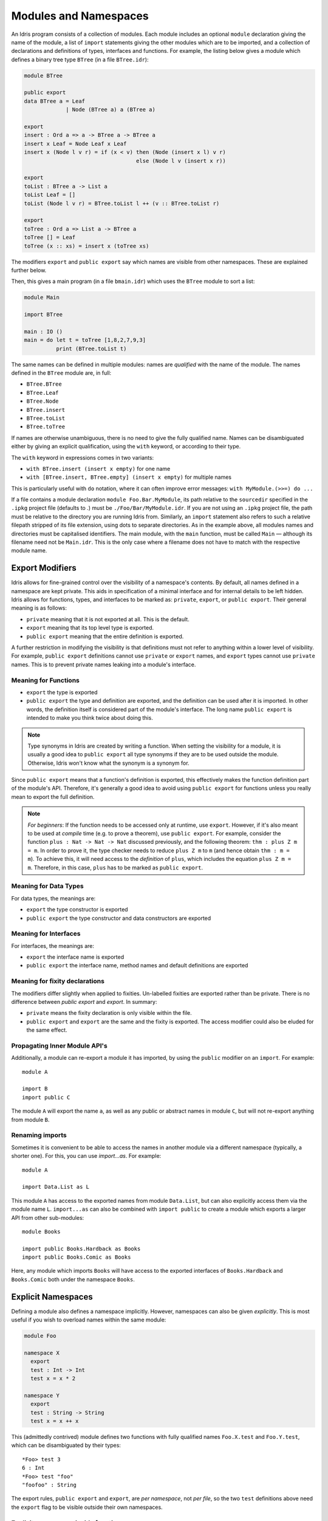.. _sect-namespaces:

**********************
Modules and Namespaces
**********************

An Idris program consists of a collection of modules. Each module
includes an optional ``module`` declaration giving the name of the
module, a list of ``import`` statements giving the other modules which
are to be imported, and a collection of declarations and definitions of
types, interfaces and functions. For example, the listing below gives a
module which defines a binary tree type ``BTree`` (in a file
``BTree.idr``):

.. code-block:: idris

    module BTree

    public export
    data BTree a = Leaf
                 | Node (BTree a) a (BTree a)

    export
    insert : Ord a => a -> BTree a -> BTree a
    insert x Leaf = Node Leaf x Leaf
    insert x (Node l v r) = if (x < v) then (Node (insert x l) v r)
                                       else (Node l v (insert x r))

    export
    toList : BTree a -> List a
    toList Leaf = []
    toList (Node l v r) = BTree.toList l ++ (v :: BTree.toList r)

    export
    toTree : Ord a => List a -> BTree a
    toTree [] = Leaf
    toTree (x :: xs) = insert x (toTree xs)

The modifiers ``export`` and ``public export`` say which names are visible
from other namespaces. These are explained further below.

Then, this gives a main program (in a file
``bmain.idr``) which uses the ``BTree`` module to sort a list:

.. code-block:: idris

    module Main

    import BTree

    main : IO ()
    main = do let t = toTree [1,8,2,7,9,3]
              print (BTree.toList t)

The same names can be defined in multiple modules: names are *qualified* with
the name of the module. The names defined in the ``BTree`` module are, in full:

+ ``BTree.BTree``
+ ``BTree.Leaf``
+ ``BTree.Node``
+ ``BTree.insert``
+ ``BTree.toList``
+ ``BTree.toTree``

If names are otherwise unambiguous, there is no need to give the fully
qualified name. Names can be disambiguated either by giving an explicit
qualification, using the ``with`` keyword, or according to their type.

The ``with`` keyword in expressions comes in two variants:

* ``with BTree.insert (insert x empty)`` for one name
* ``with [BTree.insert, BTree.empty] (insert x empty)`` for multiple names

This is particularly useful with ``do`` notation, where it can often improve
error messages: ``with MyModule.(>>=) do ...``

If a file contains a module declaration ``module Foo.Bar.MyModule``, its
path relative to the ``sourcedir`` specified in the ``.ipkg`` project file
(defaults to `.`) must be ``./Foo/Bar/MyModule.idr``. If you are not using an
``.ipkg`` project file, the path must be relative to the directory you are
running Idris from. Similarly, an ``import`` statement also refers to such a
relative filepath stripped of its file extension, using dots to separate
directories. As in the example above, all modules names and directories must be
capitalised identifiers. The main module, with the ``main`` function, must be
called ``Main`` — although its filename need not be ``Main.idr``. This is the
only case where a filename does not have to match with the respective module
name.

Export Modifiers
================

Idris allows for fine-grained control over the visibility of a
namespace's contents. By default, all names defined in a namespace are kept
private.  This aids in specification of a minimal interface and for
internal details to be left hidden. Idris allows for functions,
types, and interfaces to be marked as: ``private``, ``export``, or
``public export``. Their general meaning is as follows:

- ``private`` meaning that it is not exported at all. This is the default.

- ``export`` meaning that its top level type is exported.

- ``public export`` meaning that the entire definition is exported.

A further restriction in modifying the visibility is that definitions must not
refer to anything within a lower level of visibility. For example, ``public
export`` definitions cannot use ``private`` or ``export`` names, and ``export``
types cannot use ``private`` names. This is to prevent private names leaking
into a module's interface.

Meaning for Functions
---------------------

- ``export`` the type is exported

- ``public export`` the type and definition are exported, and the
  definition can be used after it is imported. In other words, the
  definition itself is considered part of the module's interface. The
  long name ``public export`` is intended to make you think twice
  about doing this.

.. note::

   Type synonyms in Idris are created by writing a function. When
   setting the visibility for a module, it is usually a good idea to
   ``public export`` all type synonyms if they are to be used outside
   the module. Otherwise, Idris won't know what the synonym is a
   synonym for.

Since ``public export`` means that a function's definition is exported,
this effectively makes the function definition part of the module's API.
Therefore, it's generally a good idea to avoid using ``public export`` for
functions unless you really mean to export the full definition.

.. note::
    *For beginners*:
    If the function needs to be accessed only at runtime, use ``export``.
    However, if it's also meant to be used at *compile* time (e.g. to prove
    a theorem), use ``public export``.
    For example, consider the function ``plus : Nat -> Nat -> Nat`` discussed
    previously, and the following theorem: ``thm : plus Z m = m``.
    In order to prove it, the type checker needs to reduce ``plus Z m`` to ``m``
    (and hence obtain ``thm : m = m``).
    To achieve this, it will need access to the *definition* of ``plus``,
    which includes the equation ``plus Z m = m``.
    Therefore, in this case, ``plus`` has to be marked as ``public export``.

Meaning for Data Types
----------------------

For data types, the meanings are:

- ``export`` the type constructor is exported

- ``public export`` the type constructor and data constructors are exported


Meaning for Interfaces
----------------------

For interfaces, the meanings are:

- ``export`` the interface name is exported

- ``public export`` the interface name, method names and default
  definitions are exported

Meaning for fixity declarations
-------------------------------

The modifiers differ slightly when applied to fixities. Un-labelled
fixities are exported rather than be private. There is no difference between
`public export` and `export`. In summary:

- ``private`` means the fixity declaration is only visible within the file.

- ``public export`` and ``export`` are the same and the fixity is exported.
  The access modifier could also be eluded for the same effect.

Propagating Inner Module API's
-------------------------------

Additionally, a module can re-export a module it has imported, by using
the ``public`` modifier on an ``import``. For example:

::

    module A

    import B
    import public C

The module ``A`` will export the name ``a``, as well as any public or
abstract names in module ``C``, but will not re-export anything from
module ``B``.

Renaming imports
----------------

Sometimes it is convenient to be able to access the names in another module
via a different namespace (typically, a shorter one). For this, you can
use `import...as`. For example:

::

    module A

    import Data.List as L

This module ``A`` has access to the exported names from module ``Data.List``,
but can also explicitly access them via the module name ``L``. ``import...as``
can also be combined with ``import public`` to create a module which exports
a larger API from other sub-modules:

::

    module Books

    import public Books.Hardback as Books
    import public Books.Comic as Books

Here, any module which imports ``Books`` will have access to the exported
interfaces of ``Books.Hardback`` and ``Books.Comic`` both under the namespace
``Books``.

Explicit Namespaces
===================

Defining a module also defines a namespace implicitly. However,
namespaces can also be given *explicitly*. This is most useful if you
wish to overload names within the same module:

.. code-block:: idris

    module Foo

    namespace X
      export
      test : Int -> Int
      test x = x * 2

    namespace Y
      export
      test : String -> String
      test x = x ++ x

This (admittedly contrived) module defines two functions with fully
qualified names ``Foo.X.test`` and ``Foo.Y.test``, which can be
disambiguated by their types:

::

    *Foo> test 3
    6 : Int
    *Foo> test "foo"
    "foofoo" : String

The export rules, ``public export`` and ``export``, are *per namespace*,
not *per file*, so the two ``test`` definitions above need the ``export``
flag to be visible outside their own namespaces.

Explicit namespaces inside functions
------------------------------------

Explicit namespaces can be defined inside ``where``-blocks of functions.
Unlike other definitions (e.g. ``data`` or ``record``),
such namespace definitions are understood as belonging to the scope of the
function definition itself.

For example, the following code should typecheck.

.. code-block:: idris

    withNSInside : Nat
    withNSInside = g where
      namespace X
        export
        g : Nat
        g = 5

    useNSFromOutside : Nat
    useNSFromOutside = X.g

Notice that if a function that contains namespace definition has parameters,
then definitions inside this namespace will have these parameters too.
This is done because such definitions have access to values of the parameters.

These parameters must be passed explicitly when accessing namespaced definitions
from outside the function where they are declared, and must not be passed when
accessed from the inside.
This behaviour is similar to parameterised blocks described below.
Look at the following example.

.. code-block:: idris

    withNSInside' : String -> Nat
    withNSInside' str = String.length g where
      namespace Y
        export
        g : String
        g = str ++ "a"

    useNSFromOutside' : String
    useNSFromOutside' = Y.g "x" -- value is "xa"

Parameterised blocks
====================

Groups of functions can be parameterised over a number of arguments
using a ``parameters`` declaration, for example:

.. code-block:: idris

    parameters (x : Nat, y : Nat)
      addAll : Nat -> Nat
      addAll z = x + y + z

The effect of a ``parameters`` block is to add the declared parameters
to every function, type and data constructor within the
block. Specifically, adding the parameters to the front of the
argument list. Outside the block, the parameters must be given
explicitly. The ``addAll`` function, when called from the REPL, will
thus have the following type signature.

::

    *params> :t addAll
    addAll : Nat -> Nat -> Nat -> Nat

and the following definition.

.. code-block:: idris

    addAll : (x : Nat) -> (y : Nat) -> (z : Nat) -> Nat
    addAll x y z = x + y + z

Parameters blocks can be nested, and can also include data declarations,
in which case the parameters are added explicitly to all type and data
constructors. They may also be dependent types with implicit arguments:

.. code-block:: idris

    parameters (y : Nat, xs : Vect x a)
      data Vects : Type -> Type where
        MkVects : Vect y a -> Vects a

      append : Vects a -> Vect (x + y) a
      append (MkVects ys) = xs ++ ys

To use ``Vects`` or ``append`` outside the block, we must also give the
``xs`` and ``y`` arguments. Here, we can use placeholders for the values
which can be inferred by the type checker:

::

    Main> show (append _ _ (MkVects _ [1,2,3] [4,5,6]))
    "[1, 2, 3, 4, 5, 6]"
